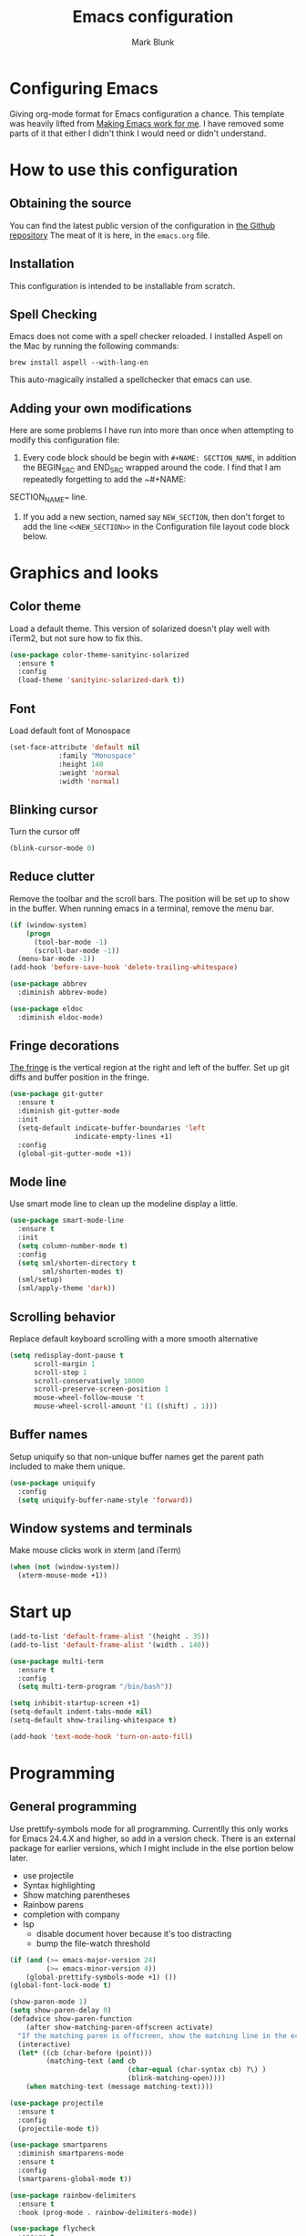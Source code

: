 #+TITLE: Emacs configuration
#+AUTHOR: Mark Blunk
* Configuring Emacs
  Giving org-mode format for Emacs configuration a chance. This
  template was heavily lifted from [[http://zeekat.nl/articles/making-emacs-work-for-me.html][Making Emacs work for me]]. I have
  removed some parts of it that either I didn't think I would need or
  didn't understand.
* How to use this configuration
** Obtaining the source
   You can find the latest public version of the configuration in
   [[https://github.com/markblunk/dotfiles][the Github repository]] The meat of it is here, in the ~emacs.org~ file.
** Installation
   This configuration is intended to be installable from scratch.
** Spell Checking
   Emacs does not come with a spell checker reloaded. I installed
   Aspell on the Mac by running the following commands:
#+NAME: install Aspell
#+BEGIN_SRC shell
  brew install aspell --with-lang-en
#+END_SRC
   This auto-magically installed a spellchecker that emacs can use.
** Adding your own modifications
    Here are some problems I have run into more than once when
    attempting to modify this configuration file:
    1. Every code block should be begin with ~#+NAME: SECTION_NAME~,
       in addition the BEGIN_SRC and END_SRC wrapped around the
       code. I find that I am repeatedly forgetting to add the ~#+NAME:
    SECTION_NAME~ line.
    2. If you add a new section, named say ~NEW_SECTION~, then don't forget
       to add the line ~<<NEW_SECTION>>~ in the Configuration file layout
       code block below.
* Graphics and looks
** Color theme
Load a default theme. This version of solarized doesn't play well
with iTerm2, but not sure how to fix this.
#+NAME: color-theme
#+BEGIN_SRC emacs-lisp
  (use-package color-theme-sanityinc-solarized
    :ensure t
    :config
    (load-theme 'sanityinc-solarized-dark t))
#+END_SRC
** Font
Load default font of Monospace
#+NAME: font
#+BEGIN_SRC emacs-lisp
  (set-face-attribute 'default nil
		      :family "Monospace"
		      :height 140
		      :weight 'normal
		      :width 'normal)
#+END_SRC
** Blinking cursor
Turn the cursor off
#+NAME: cursor
#+BEGIN_SRC emacs-lisp
  (blink-cursor-mode 0)
#+END_SRC
** Reduce clutter
Remove the toolbar and the  scroll bars. The position will be set
up to show in the buffer. When running emacs in a terminal, remove the menu bar.
#+NAME: clutter
#+BEGIN_SRC emacs-lisp
  (if (window-system)
      (progn
        (tool-bar-mode -1)
        (scroll-bar-mode -1))
    (menu-bar-mode -1))
  (add-hook 'before-save-hook 'delete-trailing-whitespace)

  (use-package abbrev
    :diminish abbrev-mode)

  (use-package eldoc
    :diminish eldoc-mode)
#+END_SRC
** Fringe decorations
[[https://www.emacswiki.org/emacs/TheFringe][The fringe]] is the vertical region at the right and left of the
buffer.  Set up git diffs and buffer position in the fringe.
#+NAME: fringe
#+BEGIN_SRC emacs-lisp
  (use-package git-gutter
    :ensure t
    :diminish git-gutter-mode
    :init
    (setq-default indicate-buffer-boundaries 'left
                  indicate-empty-lines +1)
    :config
    (global-git-gutter-mode +1))
#+END_SRC
** Mode line
Use smart mode line to clean up the modeline display a little.
#+NAME: mode
#+BEGIN_SRC emacs-lisp
  (use-package smart-mode-line
    :ensure t
    :init
    (setq column-number-mode t)
    :config
    (setq sml/shorten-directory t
          sml/shorten-modes t)
    (sml/setup)
    (sml/apply-theme 'dark))

#+END_SRC
** Scrolling behavior
Replace default keyboard scrolling with a more smooth alternative
#+NAME: scroll
#+BEGIN_SRC emacs-lisp
  (setq redisplay-dont-pause t
        scroll-margin 1
        scroll-step 1
        scroll-conservatively 10000
        scroll-preserve-screen-position 1
        mouse-wheel-follow-mouse 't
        mouse-wheel-scroll-amount '(1 ((shift) . 1)))
#+END_SRC
** Buffer names
Setup uniquify so that non-unique buffer names get the parent path
included to make them unique.
#+NAME: buffer-names
#+BEGIN_SRC emacs-lisp
  (use-package uniquify
    :config
    (setq uniquify-buffer-name-style 'forward))
#+END_SRC
** Window systems and terminals
Make mouse clicks work in xterm (and iTerm)
#+NAME: mouse-clicks
#+BEGIN_SRC emacs-lisp
  (when (not (window-system))
    (xterm-mouse-mode +1))
#+END_SRC
* Start up
#+NAME: startup
#+BEGIN_SRC emacs-lisp
  (add-to-list 'default-frame-alist '(height . 35))
  (add-to-list 'default-frame-alist '(width . 140))

  (use-package multi-term
    :ensure t
    :config
    (setq multi-term-program "/bin/bash"))

  (setq inhibit-startup-screen +1)
  (setq-default indent-tabs-mode nil)
  (setq-default show-trailing-whitespace t)

  (add-hook 'text-mode-hook 'turn-on-auto-fill)
#+END_SRC
* Programming
** General programming
Use prettify-symbols mode for all programming.  Currentlly this only
 works for Emacs 24.4.X and higher, so add in a version check. There
 is an external package for earlier versions, which I might include in
 the else portion below later.

+ use projectile
+ Syntax highlighting
+ Show matching parentheses
+ Rainbow parens
+ completion with company
+ lsp
  + disable document hover because it's too distracting
  + bump the file-watch threshold
#+NAME: programming-setup
#+BEGIN_SRC emacs-lisp
  (if (and (>= emacs-major-version 24)
           (>= emacs-minor-version 4))
      (global-prettify-symbols-mode +1) ())
  (global-font-lock-mode t)

  (show-paren-mode 1)
  (setq show-paren-delay 0)
  (defadvice show-paren-function
      (after show-matching-paren-offscreen activate)
    "If the matching paren is offscreen, show the matching line in the echo area.  Has no effect if the character before point is not of the syntax class ')'."
    (interactive)
    (let* ((cb (char-before (point)))
           (matching-text (and cb
                               (char-equal (char-syntax cb) ?\) )
                               (blink-matching-open))))
      (when matching-text (message matching-text))))

  (use-package projectile
    :ensure t
    :config
    (projectile-mode t))

  (use-package smartparens
    :diminish smartparens-mode
    :ensure t
    :config
    (smartparens-global-mode t))

  (use-package rainbow-delimiters
    :ensure t
    :hook (prog-mode . rainbow-delimiters-mode))

  (use-package flycheck
    :ensure t
    :no-require t
    :diminish flycheck-mode
    :hook
    ((c-mode . flycheck-mode)
     (c++-mode . flycheck-mode)
     (java-mode . flycheck-mode)
     (python-mode . flycheck-mode)
     (rust-mode . flycheck-mode))

    :custom (flycheck-checker-error-threshold 2000)
    :config
    (use-package flycheck-color-mode-line
      :ensure t
      :hook (flycheck-mode . flycheck-color-mode-line-mode)))

  (use-package lsp-mode
    :ensure t
    :hook
    ((c-mode . lsp)
     (c++-mode . lsp)
     (java-mode . lsp)
     (rust-mode . lsp))
    :commands lsp
    :custom
    (lsp-response-timout 60)
    (lsp-auto-guess-root t)
    (lsp-file-watch-threshold 100000)
    (lsp-clients-clangd-executable "clangd-7"))

  (use-package company
    :ensure t
    :diminish company
    :after racer
    :hook racer
    :custom (company-tooltip-align-annotations t))

  (use-package company-lsp
    :ensure t
    :after (lsp-mode company)
    :commands company-lsp
    :config
    (push 'company-lsp company-backends)
    :custom
    (company-clang-executable "/usr/bin/clang-7"))

  (use-package lsp-ui
    :ensure t
    :after lsp-mode
    :commands lsp-ui-mode
    :custom
    (lsp-ui-doc-enable nil)
    (lsp-prefer-flymake nil)
    :bind
    ([remap xref-find-definitions] . lsp-ui-peek-find-definitions)
    ([remap xref-find-references] .  lsp-ui-peek-find-references))

  (use-package yasnippet
    :ensure t
    :diminish yas-minor-mode
    :config (yas-global-mode 1))

  (use-package yasnippet-snippets
    :ensure t)

#+END_SRC
** C
setting google style for c and c++, but not for java.
#+NAME: c
#+BEGIN_SRC emacs-lisp
  (use-package google-c-style
    :ensure t
    :commands (google-set-c-style google-make-newline-indent)
    :hook ((c-mode . google-set-c-style)
           (c++-mode . google-set-c-style)
           (c-mode . google-make-newline-indent)
           (c++-mode . google-make-newline-indent)))
#+END_SRC
** Cpp
To get ccls to behave correctly I followed the build & install
sections of [[https://github.com/MaskRay/ccls/wiki][this wiki]], and then added a file named [[https://github.com/MaskRay/ccls/wiki/Project-Setup#ccls-file][.ccls]] in the root
directory of my project.
#+NAME: cpp
#+BEGIN_SRC emacs-lisp
  (use-package ccls
    :ensure t
    :config
    (setq ccls-executable "~/code/misc/ccls/Release/ccls"))
#+END_SRC
** CSV
#+NAME: csv
#+BEGIN_SRC emacs-lisp
  (use-package csv-mode
    :ensure t)
#+END_SRC
** Autoconf
#+NAME: autoconf
#+BEGIN_SRC emacs-lisp
  (use-package autoconf-mode
    :mode "\\.m4\\'")
#+END_SRC
** Cmake
#+NAME: cmake
#+BEGIN_SRC emacs-lisp
  (use-package cmake-mode
    :ensure t)
#+END_SRC
** Docker
#+NAME: docker
#+BEGIN_SRC emacs-lisp
  (use-package dockerfile-mode
    :ensure t)
#+END_SRC
** Fstar
[[https://github.com/FStarLang/FStar/blob/master/INSTALL.md#opam-package][Fstar installation instructions]]
#+NAME: fstar
#+BEGIN_SRC emacs-lisp
  (use-package fstar-mode
    :ensure t
    :mode ("\\.fs?\\'" . fstar-mode))
#+END_SRC
** Lisp
For lisp code, I want ParEdit plus general highlighting etc.
#+NAME: lisp
#+BEGIN_SRC emacs-lisp
  (use-package paredit
    :ensure t
    :config (autoload 'enable-paredit-mode "paredit"
              "Turn on pseudo-structural editing of Lisp code."   t)
    :commands enable-paredit-mode
    :hook ((lisp-mode . enable-paredit-mode)
           (lisp-interaction-mode . enable-paredit-mode)))

#+END_SRC
** Emacs Lisp
#+NAME: elisp
#+BEGIN_SRC emacs-lisp
  (add-hook 'emacs-lisp-mode-hook       'enable-paredit-mode)
;  (add-hook 'emacs-lisp-mode-hook       'rainbow-delimiters-mode)
  (add-hook 'emacs-lisp-mode-hook 'turn-on-eldoc-mode)
  (add-hook 'lisp-interaction-mode-hook 'turn-on-eldoc-mode)
  (add-hook 'ielm-mode-hook 'turn-on-eldoc-mode)
#+END_SRC
** Haskell
#+NAME: haskell
Use haskell-mode for [[https://bitbucket.org/aseemr/wysteria/wiki/Home][Wysteria]]
#+BEGIN_SRC emacs-lisp
  (use-package haskell-mode
    :ensure t
    :mode "\\.wy.*\\'")
#+END_SRC
** Java
enable lsp-java when editing java projects
#+NAME: java
#+BEGIN_SRC emacs-lisp
  (use-package lsp-java
    :ensure t
    :after lsp-mode)
#+END_SRC
** Javascript
Use JS2-mode for javascript source.
#+NAME: programming-setup
#+BEGIN_SRC emacs-lisp
  (use-package js2-mode
    :ensure t
    :mode "\\.js[x]?\\'")
#+END_SRC
** JSON
For JSON-formatted files, use the default js-mode.
#+NAME: json
#+BEGIN_SRC emacs-lisp
  (use-package js-mode
    :mode "\\.jshintrc$")
#+END_SRC
** Markdown
#+NAME: markdown
#+BEGIN_SRC emacs-lisp
  (use-package markdown-mode
    :ensure t)
#+END_SRC
** Python
#+NAME: python
#+BEGIN_SRC emacs-lisp
  (use-package python
    :config
    (setq python-indent-offset 4
          tab-stop-list (number-sequence 4 120 4)))
  (use-package highlight-indentation
    :ensure t
    :after python
    :hook (python-mode . highlight-indentation-mode)
    :config (set-face-background 'highlight-indentation-face "DarkRed"))
#+END_SRC
** Rust
#+NAME: rust
#+BEGIN_SRC emacs-lisp
  (use-package rust-mode
    :ensure t
    :no-require t
    :mode "\\.rs\\'"
    :config
    (use-package flycheck-rust
      :ensure t
      :commands flycheck-rust-setup
      :hook (rust-mode . flycheck-rust-setup)))

  (use-package racer
    :ensure t
    :hook (rust-mode . racer-mode)
    :init
    (add-hook 'racer-mode-hook #'eldoc-mode))

#+END_SRC
** Scala
#+NAME: scala
#+BEGIN_SRC emacs-lisp
  (use-package scala-mode
    :ensure t
    :mode "\\.s\\(cala\\|bt\\)$")
#+END_SRC
** SQL
Use [[https://github.com/alex-hhh/emacs-sql-indent][emacs-sql-indent]] for nice formatting
#+NAME: sql
#+BEGIN_SRC emacs-lisp
  (use-package sql-indent
    :ensure t
    :commands sqlind-minor-mode
    :hook (sql-mode . sqlind-minor-mode))

#+END_SRC
** YAML
#+NAME: yaml
#+BEGIN_SRC emacs-lisp
  (use-package yaml-mode
    :ensure t)
#+END_SRC
** PSL
Add psl-mode, which is symlinked to a local copy hiding elsewhere
#+NAME: psl
#+BEGIN_SRC emacs-lisp
  (use-package psl-mode
    :load-path "external/psl-mode.el"
    :mode "\\.psl\\'")
#+END_SRC
* Global key bindings
Some miminal global key bindings. Consult [[https://www.masteringemacs.org/article/my-emacs-keybindings][Mastering Emacs]] for some
more ideas.
#+NAME: global-keys
#+BEGIN_SRC emacs-lisp
  (use-package magit
    :ensure t
    :bind ("\C-c g" . magit-status))

  (global-set-key "\C-c q" 'delete-indentation)
#+END_SRC
* Global navigation
Set emacs configuration file location, and
bind that function.
#+NAME: global-navigation
#+BEGIN_SRC emacs-lisp
  (defun mb-edit-emacs-configuration ()
    "Open emacs configuration file"
    (interactive)
    (find-file "~/.emacs.d/emacs.org"))
  (global-set-key "\C-ce" 'mb-edit-emacs-configuration)

  ;  enable ido-mode
  (use-package ido
    :ensure t
    :custom
    (ido-ignore-extensions 1)
    (ido-mode 1)
    (ido-everywhere 1)
    (ido-enable-flex-matching t)
    (ido-file-extensions-order '(".c" ".cpp" ".el" ".java" ".sh" ".org" )))

  (use-package ido-yes-or-no
    :ensure t
    :after ido
    :custom (ido-yes-or-no-mode 1))

  (cua-mode t)
  (setq cua-auto-tabify-rectangles nil) ;; Don't tabify after rectangle commands
  (transient-mark-mode 1) ;; No region when it is not highlighted
  (setq cua-keep-region-after-copy t) ;; Standard Windows behaviour
 #+END_SRC
* Backups
Save all backups to a universal location
#+NAME: global-backup
#+BEGIN_SRC emacs-lisp
  (setq backup-by-copying t
	backup-directory-alist '(("." . "~/.emacs.d/backup/persave"))
	delete-old-versions t
	kept-new-versions 6
	kept-old-versions 2
	version-control t)
#+END_SRC
* Org Mode
** Bullets
use [[https://github.com/sabof/org-bullets][org-bullets]]

#+NAME: org-bullets
#+BEGIN_SRC emacs-lisp
  (use-package org-bullets
    :ensure t
    :after org
    :commands org-bullets-mode
    :hook (org-mode . org-bullets-mode))

#+END_SRC
** Global keys
Short key bindings for capturing notes/links and switching to agenda.
#+NAME: org-commands
#+BEGIN_SRC emacs-lisp
  (use-package org
    :ensure org-plus-contrib
    :bind (("\C-cl" . org-store-link)
           ("\C-cc" . org-capture)
           ("\C-ca" . org-agenda)
           ("\C-cb" . org-iswitchb))
    :config
    (setq org-directory "~/org"
          org-archive-location  "~/org/archive.org::"
          org-log-done 'time
          org-default-notes-file "~/org/notes.org"
          org-agenda-files (list org-directory)
          org-todo-keywords      '((sequence "TODO(t)" "PENDING(p)" "|" "DONE(d)" "CANCELED(c)"))
          org-refile-targets '((nil :level . 1) (org-agenda-files :level . 1))
          org-src-fontify-natively t
          org-babel-python-command "~/.virtualenvs/emacs/bin/python")
    (org-babel-do-load-languages 'org-babel-load-languages
                                 '((emacs-lisp . t)
                                   (shell . t)
                                   (sql . t)
                                   (python . t)))
    :custom
    (org-export-backends '(ascii beamer html latex md texinfo)))
#+END_SRC
* Other libraries
Make sure .class.d files are ignored (.class files are already
ignored) in [[info:emacs#Dired%20Enter][ Dired-mode]], the mode of the minibuffer when trying to
find a file with C-x C-f).
#+NAME: dired
#+BEGIN_SRC emacs-lisp
  (setq completion-ignored-extensions (cons ".class.d" completion-ignored-extensions))
  (use-package dired-x
    :config (setq dired-omit-mode t))

#+END_SRC
Using treemacs instead of ~dired~
#+NAME: treemacs
#+BEGIN_SRC emacs-lisp
  (use-package treemacs
    :ensure t
    :init
    (defun treemacs-ignore-example (filename absolute-path)
      (string-match
       "^[a-zA-Z]+\\(\\$[0-9]+\\)?\\.class\\(\\.d\\)?$" filename))
    :config
    (add-to-list 'treemacs-ignored-file-predicates #'treemacs-ignore-example))

#+END_SRC
* Environment
External packages may be dropped in the .emacs.d/external directory.
#+NAME: environment
#+BEGIN_SRC emacs-lisp
  (add-to-list 'load-path "~/.emacs.d/external")
  (require 'use-package)
#+END_SRC
* Options set using the customize interface
  By default, Emacs saves the options you set via the `customize-*`
  functions in the user init file, which is "~/.emacs.d/init.el" in
  this setup. Instead, put it in a separate file, which we create if
  it's not there, by first creating an empty file and then loading the
  needed content. Of course, almost all of our custom variables are
  set with use-package, but there are a couple left and this way they
  don't clutter up the other files.
#+NAME: customize-config
#+BEGIN_SRC emacs-lisp
  (defconst custom-file (expand-file-name "custom.el" user-emacs-directory))
  (unless (file-exists-p custom-file)
    (shell-command (concat "touch " custom-file)))
  (load custom-file)
#+END_SRC
* Configuration file layout
Define the emacs.el file that gets generated by the code in
this org file.
#+BEGIN_SRC emacs-lisp :tangle yes :noweb no-export :exports code
  ;;;; package --- Summary
  ;;;; Do not modify this file by hand.  It was automatically generated
  ;;;; from `emacs.org` in the same directory. See that file for more
  ;;;; information.
  <<environment>>
  <<customize-config>>
  <<color-theme>>
  <<font>>
  <<cursor>>
  <<clutter>>
  <<fringe>>
  <<mode>>
  <<scroll>>
  <<buffer-names>>
  <<mouse-clicks>>
  <<programming-setup>>
  <<lisp>>
  <<elisp>>
  <<c>>
  <<cpp>>
  <<csv>>
  <<autoconf>>
  <<cmake>>
  <<docker>>
  <<fstar>>
  <<java>>
  <<javascript>>
  <<json>>
  <<markdown>>
  <<ocaml>>
  <<python>>
  <<rust>>
  <<scala>>
  <<sql>>
  <<yaml>>
  <<psl>>
  <<org-bullets>>
  <<global-keys>>
  <<global-navigation>>
  <<global-backup>>
  <<org-commands>>
  <<todos>>
  <<org-babel-syntax>>
  <<org-babel-languages>>
  <<dired>>
  <<treemacs>>
  <<startup>>
#+END_SRC
